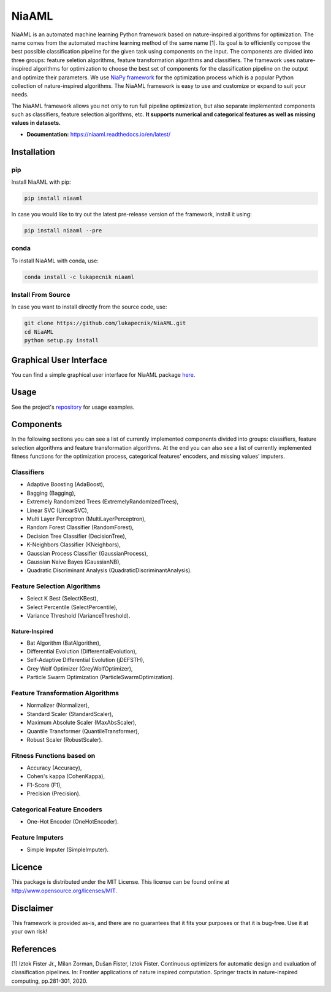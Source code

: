 NiaAML
======

.. image:: https://travis-ci.com/lukapecnik/NiaAML.svg?branch=master
    :target: https://travis-ci.com/lukapecnik/NiaAML

.. image:: https://coveralls.io/repos/github/lukapecnik/NiaAML/badge.svg?branch=travisCI_integration
    :target: https://coveralls.io/github/lukapecnik/NiaAML?branch=travisCI_integration

.. image:: https://img.shields.io/pypi/v/niaaml.svg
    :target: https://pypi.python.org/pypi/niaaml

.. image:: https://img.shields.io/pypi/pyversions/niaaml.svg
    :target: https://pypi.org/project/NiaPy/

.. image:: https://img.shields.io/github/license/lukapecnik/niaaml.svg
    :target: https://github.com/lukapecnik/niaaml/blob/master/LICENSE

.. image:: https://anaconda.org/lukapecnik/niaaml/badges/version.svg
    :target: https://anaconda.org/lukapecnik/niaaml

.. image:: https://anaconda.org/lukapecnik/niaaml/badges/downloads.svg
    :target: https://anaconda.org/lukapecnik/niaaml

.. image:: https://anaconda.org/lukapecnik/niaaml/badges/installer/conda.svg
    :target: https://conda.anaconda.org/lukapecnik

NiaAML is an automated machine learning Python framework based on
nature-inspired algorithms for optimization. The name comes from the
automated machine learning method of the same name [1]. Its
goal is to efficiently compose the best possible classification pipeline
for the given task using components on the input. The components are
divided into three groups: feature seletion algorithms, feature
transformation algorithms and classifiers. The framework uses
nature-inspired algorithms for optimization to choose the best set of
components for the classification pipeline on the output and optimize
their parameters. We use `NiaPy framework <https://github.com/NiaOrg/NiaPy>`_ for the optimization process
which is a popular Python collection of nature-inspired algorithms. The
NiaAML framework is easy to use and customize or expand to suit your
needs.

The NiaAML framework allows you not only to run full pipeline optimization, but also separate implemented components such as classifiers, feature selection algorithms, etc. **It supports numerical and categorical features as well as missing values in datasets.**

- **Documentation:** https://niaaml.readthedocs.io/en/latest/

Installation
------------

pip
~~~

Install NiaAML with pip:

.. code:: sh

    pip install niaaml

In case you would like to try out the latest pre-release version of the framework, install it using:

.. code:: sh

    pip install niaaml --pre

conda
~~~~~

To install NiaAML with conda, use:

.. code:: sh

    conda install -c lukapecnik niaaml

Install From Source
~~~~~~~~~~~~~~~~~~~

In case you want to install directly from the source code, use:

.. code:: sh

    git clone https://github.com/lukapecnik/NiaAML.git
    cd NiaAML
    python setup.py install

Graphical User Interface
------------------------

You can find a simple graphical user interface for NiaAML package `here <https://github.com/lukapecnik/NiaAML-GUI>`_.

Usage
-----

See the project's `repository <https://github.com/lukapecnik/NiaAML>`_ for usage examples.

Components
----------

In the following sections you can see a list of currently implemented 
components divided into groups: classifiers, feature selection 
algorithms and feature transformation algorithms. At the end you can 
also see a list of currently implemented fitness functions for the optimization process, 
categorical features' encoders, and missing values' imputers.

Classifiers
~~~~~~~~~~~

-  Adaptive Boosting (AdaBoost),
-  Bagging (Bagging),
-  Extremely Randomized Trees (ExtremelyRandomizedTrees),
-  Linear SVC (LinearSVC),
-  Multi Layer Perceptron (MultiLayerPerceptron),
-  Random Forest Classifier (RandomForest),
-  Decision Tree Classifier (DecisionTree),
-  K-Neighbors Classifier (KNeighbors),
-  Gaussian Process Classifier (GaussianProcess),
-  Gaussian Naive Bayes (GaussianNB),
-  Quadratic Discriminant Analysis (QuadraticDiscriminantAnalysis).

Feature Selection Algorithms
~~~~~~~~~~~~~~~~~~~~~~~~~~~~

-  Select K Best (SelectKBest),
-  Select Percentile (SelectPercentile),
-  Variance Threshold (VarianceThreshold).

Nature-Inspired
^^^^^^^^^^^^^^^

-  Bat Algorithm (BatAlgorithm),
-  Differential Evolution (DifferentialEvolution),
-  Self-Adaptive Differential Evolution (jDEFSTH),
-  Grey Wolf Optimizer (GreyWolfOptimizer),
-  Particle Swarm Optimization (ParticleSwarmOptimization).

Feature Transformation Algorithms
~~~~~~~~~~~~~~~~~~~~~~~~~~~~~~~~~

-  Normalizer (Normalizer),
-  Standard Scaler (StandardScaler),
-  Maximum Absolute Scaler (MaxAbsScaler),
-  Quantile Transformer (QuantileTransformer),
-  Robust Scaler (RobustScaler).

Fitness Functions based on
~~~~~~~~~~~~~~~~~~~~~~~~~~

-  Accuracy (Accuracy),
-  Cohen's kappa (CohenKappa),
-  F1-Score (F1),
-  Precision (Precision).

Categorical Feature Encoders
~~~~~~~~~~~~~~~~~~~~~~~~~~~~

- One-Hot Encoder (OneHotEncoder).

Feature Imputers
~~~~~~~~~~~~~~~~

- Simple Imputer (SimpleImputer).

Licence
-------

This package is distributed under the MIT License. This license can be
found online at http://www.opensource.org/licenses/MIT.

Disclaimer
----------

This framework is provided as-is, and there are no guarantees that it
fits your purposes or that it is bug-free. Use it at your own risk!

References
----------

[1] Iztok Fister Jr., Milan Zorman, Dušan Fister, Iztok Fister.
Continuous optimizers for automatic design and evaluation of
classification pipelines. In: Frontier applications of nature inspired
computation. Springer tracts in nature-inspired computing, pp.281-301,
2020.
